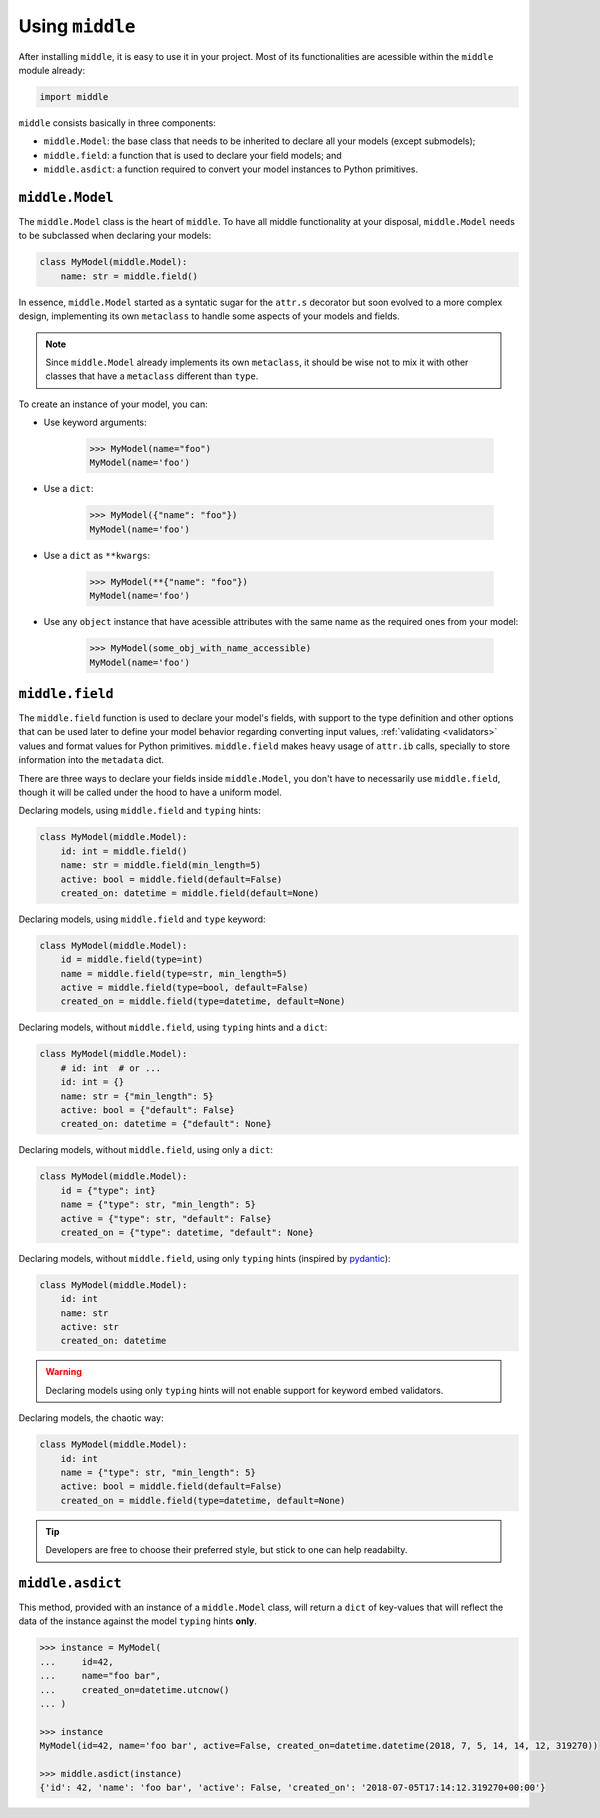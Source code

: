 .. _usage:

================
Using ``middle``
================

After installing ``middle``, it is easy to use it in your project. Most of its functionalities are acessible within the ``middle`` module already:

.. code-block:: python

    import middle

``middle`` consists basically in three components:

- ``middle.Model``: the base class that needs to be inherited to declare all your models (except submodels);
- ``middle.field``: a function that is used to declare your field models; and
- ``middle.asdict``: a function required to convert your model instances to Python primitives.

``middle.Model``
----------------

The ``middle.Model`` class is the heart of ``middle``. To have all middle functionality at your disposal, ``middle.Model`` needs to be subclassed when declaring your models:

.. code-block:: python

    class MyModel(middle.Model):
        name: str = middle.field()

In essence, ``middle.Model`` started as a syntatic sugar for the ``attr.s`` decorator but soon evolved to a more complex design, implementing its own ``metaclass`` to handle some aspects of your models and fields.

.. note::

    Since ``middle.Model`` already implements its own ``metaclass``, it should be wise not to mix it with other classes that have a ``metaclass`` different than ``type``.

To create an instance of your model, you can:

- Use keyword arguments:

    .. code-block:: pycon

        >>> MyModel(name="foo")
        MyModel(name='foo')

- Use a ``dict``:

    .. code-block:: pycon

        >>> MyModel({"name": "foo"})
        MyModel(name='foo')

- Use a ``dict`` as ``**kwargs``:

    .. code-block:: pycon

        >>> MyModel(**{"name": "foo"})
        MyModel(name='foo')

- Use any ``object`` instance that have acessible attributes with the same name as the required ones from your model:

    .. code-block:: pycon

        >>> MyModel(some_obj_with_name_accessible)
        MyModel(name='foo')

``middle.field``
----------------

The ``middle.field`` function is used to declare your model's fields, with support to the type definition and other options that can be used later to define your model behavior regarding converting input values, :ref:`validating <validators>` values and format values for Python primitives. ``middle.field`` makes heavy usage of ``attr.ib`` calls, specially to store information into the ``metadata`` dict.

There are three ways to declare your fields inside ``middle.Model``, you don't have to necessarily use ``middle.field``, though it will be called under the hood to have a uniform model.

Declaring models, using ``middle.field`` and ``typing`` hints:

.. code-block:: python

    class MyModel(middle.Model):
        id: int = middle.field()
        name: str = middle.field(min_length=5)
        active: bool = middle.field(default=False)
        created_on: datetime = middle.field(default=None)

Declaring models, using ``middle.field`` and ``type`` keyword:

.. code-block:: python

    class MyModel(middle.Model):
        id = middle.field(type=int)
        name = middle.field(type=str, min_length=5)
        active = middle.field(type=bool, default=False)
        created_on = middle.field(type=datetime, default=None)

Declaring models, without ``middle.field``, using ``typing`` hints and a ``dict``:

.. code-block:: python

    class MyModel(middle.Model):
        # id: int  # or ...
        id: int = {}
        name: str = {"min_length": 5}
        active: bool = {"default": False}
        created_on: datetime = {"default": None}

Declaring models, without ``middle.field``, using only a ``dict``:

.. code-block:: python

    class MyModel(middle.Model):
        id = {"type": int}
        name = {"type": str, "min_length": 5}
        active = {"type": str, "default": False}
        created_on = {"type": datetime, "default": None}

Declaring models, without ``middle.field``, using only ``typing`` hints (inspired by `pydantic <https://pydantic-docs.helpmanual.io/>`_):

.. code-block:: python

    class MyModel(middle.Model):
        id: int
        name: str
        active: str
        created_on: datetime

.. warning::

    Declaring models using only ``typing`` hints will not enable support for keyword embed validators.

Declaring models, the chaotic way:

.. code-block:: python

    class MyModel(middle.Model):
        id: int
        name = {"type": str, "min_length": 5}
        active: bool = middle.field(default=False)
        created_on = middle.field(type=datetime, default=None)

.. tip::

    Developers are free to choose their preferred style, but stick to one can help readabilty.

``middle.asdict``
-----------------

This method, provided with an instance of a ``middle.Model`` class, will return a ``dict`` of key-values that will reflect the data of the instance against the model ``typing`` hints **only**.

.. code-block:: pycon

    >>> instance = MyModel(
    ...     id=42,
    ...     name="foo bar",
    ...     created_on=datetime.utcnow()
    ... )

    >>> instance
    MyModel(id=42, name='foo bar', active=False, created_on=datetime.datetime(2018, 7, 5, 14, 14, 12, 319270))

    >>> middle.asdict(instance)
    {'id': 42, 'name': 'foo bar', 'active': False, 'created_on': '2018-07-05T17:14:12.319270+00:00'}
